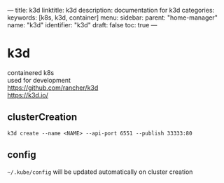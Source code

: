 ---
title: k3d
linktitle: k3d
description: documentation for k3d
categories:
keywords: [k8s, k3d, container]
menu:
  sidebar:
    parent: "home-manager"
    name: "k3d"
    identifier: "k3d"
draft: false
toc: true
---
* k3d
containered k8s \\
used for development \\
https://github.com/rancher/k3d \\
https://k3d.io/
** clusterCreation
#+begin_src shell :results drawer
k3d create --name <NAME> --api-port 6551 --publish 33333:80
#+end_src
** config
=~/.kube/config= will be updated automatically on cluster creation
